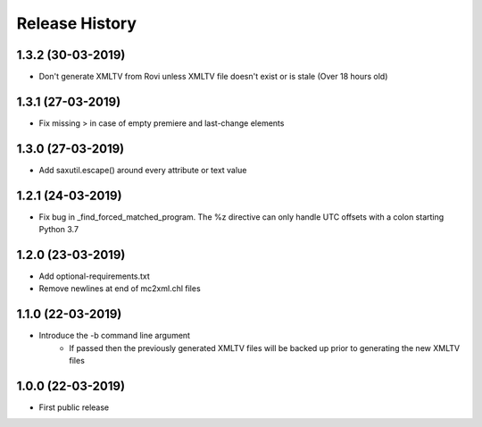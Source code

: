 .. :changelog:

Release History
===============
1.3.2 (30-03-2019)
------------------
* Don't generate XMLTV from Rovi unless XMLTV file doesn't exist or is stale (Over 18 hours old)

1.3.1 (27-03-2019)
------------------
* Fix missing > in case of empty premiere and last-change elements

1.3.0 (27-03-2019)
------------------
* Add saxutil.escape() around every attribute or text value

1.2.1 (24-03-2019)
------------------
* Fix bug in _find_forced_matched_program. The %z directive can only handle UTC offsets with a colon starting Python 3.7

1.2.0 (23-03-2019)
------------------
* Add optional-requirements.txt
* Remove newlines at end of mc2xml.chl files

1.1.0 (22-03-2019)
------------------
* Introduce the -b command line argument
    * If passed then the previously generated XMLTV files will be backed up prior to generating the new XMLTV files

1.0.0 (22-03-2019)
------------------
* First public release
